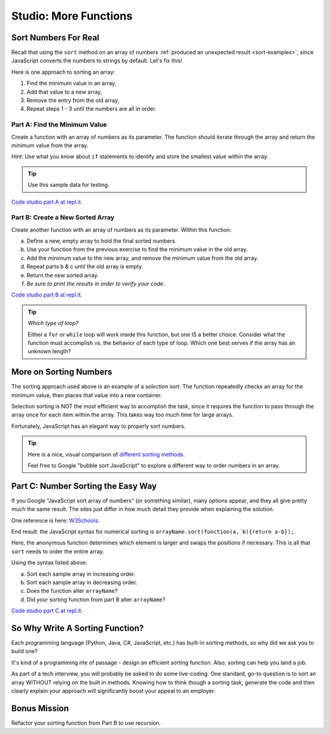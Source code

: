 Studio: More Functions
======================

Sort Numbers For Real
---------------------

Recall that using the ``sort`` method on an array of numbers
:ref:`produced an unexpected result <sort-examples>`, since JavaScript converts
the numbers to strings by default. Let's fix this!

Here is one approach to sorting an array:

#. Find the minimum value in an array,
#. Add that value to a new array,
#. Remove the entry from the old array,
#. Repeat steps 1 - 3 until the numbers are all in order.

Part A: Find the Minimum Value
^^^^^^^^^^^^^^^^^^^^^^^^^^^^^^

Create a function with an array of numbers as its parameter. The function
should iterate through the array and return the minimum value from the
array.

*Hint*: Use what you know about ``if`` statements to identify and
store the smallest value within the array.

.. admonition:: Tip

   Use this sample data for testing.

   .. sourcecode:: js
      :linenos:

      [ 5, 10, 2, 42 ]
      [ -2, 0, -10, -44, 5, 3, 0, 3 ]
      [ 200, 5, 4, 10, 8, 5, -3.3, 4.4, 0 ]

`Code studio part A at repl.it <https://repl.it/@launchcode/MoreFuncsStudio01>`__.

Part B: Create a New Sorted Array
^^^^^^^^^^^^^^^^^^^^^^^^^^^^^^^^^

Create another function with an array of numbers as its parameter. Within
this function:

a. Define a new, empty array to hold the final sorted numbers.
b. Use your function from the previous exercise to find the minimum value in
   the old array.
c. Add the minimum value to the new array, and remove the minimum value from
   the old array.
d. Repeat parts b & c until the old array is empty.
e. Return the new sorted array.
f. *Be sure to print the results in order to verify your code*.

`Code studio part B at repl.it <https://repl.it/@launchcode/MoreFuncsStudio02>`__.

.. admonition:: Tip

   *Which type of loop?*

   Either a ``for`` or ``while`` loop will work inside this function, but one
   IS a better choice. Consider what the function must accomplish vs. the
   behavior of each type of loop. Which one best serves if the array has an
   unknown length?

More on Sorting Numbers
-----------------------

The sorting approach used above is an example of a *selection sort*. The
function repeatedly checks an array for the minimum value, then places that
value into a new container.

Selection sorting is NOT the most efficient way to accomplish the task, since
it requires the function to pass through the array once for each item within
the array. This takes way too much time for large arrays.

Fortunately, JavaScript has an elegant way to properly sort numbers.

.. admonition:: Tip

   Here is a nice, visual comparison of `different sorting methods <https://www.toptal.com/developers/sorting-algorithms>`__.

   Feel free to Google "bubble sort JavaScript" to explore a different way to
   order numbers in an array.

.. _js-sort-numbers:

Part C: Number Sorting the Easy Way
-----------------------------------

If you Google "JavaScript sort array of numbers" (or something similar), many
options appear, and they all give pretty much the same result. The sites just
differ in how much detail they provide when explaining the solution.

One reference is here: `W3Schools <https://www.w3schools.com/jsref/jsref_sort.asp>`_.

End result: the JavaScript syntax for numerical sorting is
``arrayName.sort(function(a, b){return a-b});``.

Here, the anonymous function determines which element is larger and swaps the
positions if necessary. This is all that ``sort`` needs to order the entire
array.

Using the syntax listed above:

a. Sort each sample array in increasing order.
b. Sort each sample array in decreasing order.
c. Does the function alter ``arrayName``?
d. Did your sorting function from part B alter ``arrayName``?

`Code studio part C at repl.it <https://repl.it/@launchcode/MoreFuncsStudio03>`__.

So Why Write A Sorting Function?
--------------------------------

Each programming language (Python, Java, C#, JavaScript, etc.) has built-in
sorting methods, so why did we ask you to build one?

It's kind of a programming rite of passage - design an efficient sorting
function. Also, sorting can help you land a job.

As part of a tech interview, you will probably be asked to do some live-coding.
One standard, go-to question is to sort an array WITHOUT relying on the built
in methods. Knowing how to think though a sorting task, generate the code and
then clearly explain your approach will significantly boost your appeal to an
employer.

Bonus Mission
-------------

Refactor your sorting function from Part B to use recursion.

